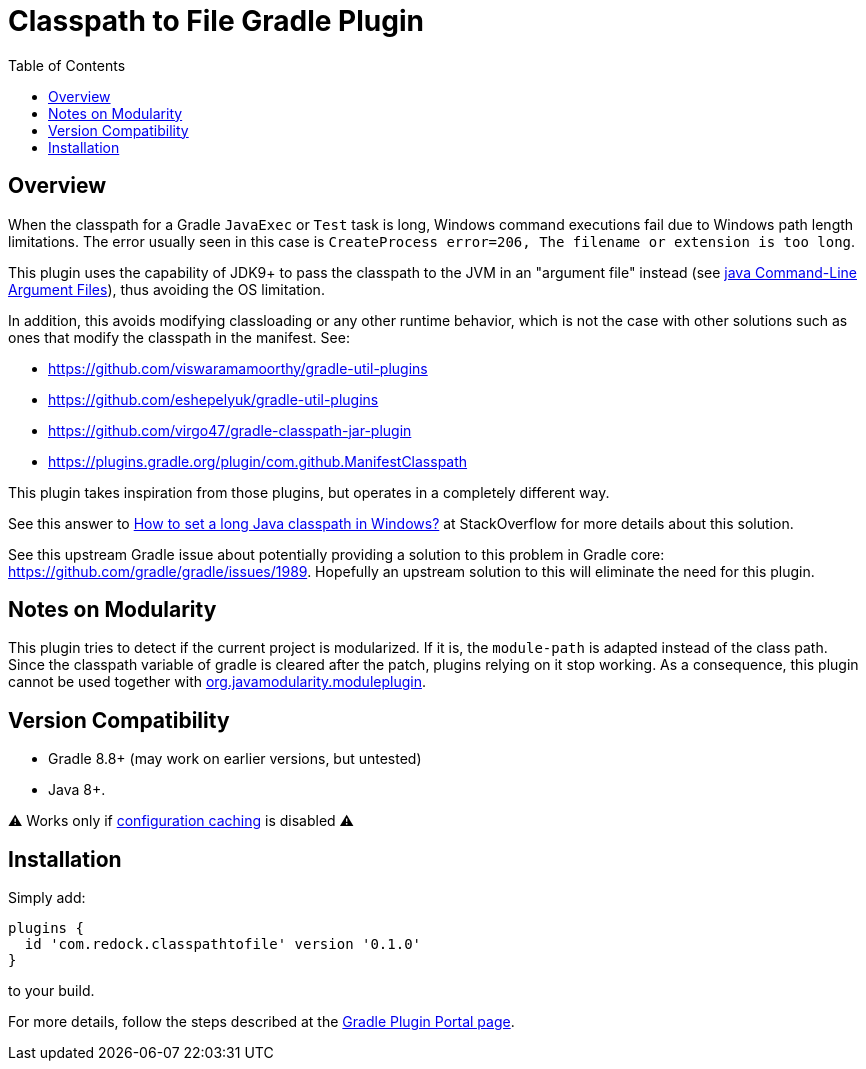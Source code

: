 = Classpath to File Gradle Plugin
:pluginId: com.redock.classpathtofile
:pluginVersion: 0.0.1
:toc: macro

toc::[]

== Overview

When the classpath for a Gradle `JavaExec` or `Test` task is long, Windows command executions
fail due to Windows path length limitations. The error usually seen in this case is
`CreateProcess error=206, The filename or extension is too long`.

This plugin uses the capability of JDK9+ to pass the classpath to the JVM in an "argument file"
instead (see https://docs.oracle.com/javase/9/tools/java.htm#JSWOR-GUID-4856361B-8BFD-4964-AE84-121F5F6CF111[java
Command-Line Argument Files]), thus avoiding the OS limitation.

In addition, this avoids modifying classloading or any other runtime behavior, which is not the
case with other solutions such as ones that modify the classpath in the manifest. See:

* https://github.com/viswaramamoorthy/gradle-util-plugins
* https://github.com/eshepelyuk/gradle-util-plugins
* https://github.com/virgo47/gradle-classpath-jar-plugin
* https://plugins.gradle.org/plugin/com.github.ManifestClasspath

This plugin takes inspiration from those plugins, but operates in a completely different way.

See this answer to
https://stackoverflow.com/questions/201816/how-to-set-a-long-java-classpath-in-windows/54270831#54270831[How
to set a long Java classpath in Windows?] at StackOverflow for more details about this solution.

See this upstream Gradle issue about potentially providing a solution to this problem in
Gradle core: https://github.com/gradle/gradle/issues/1989. Hopefully an upstream solution to
this will eliminate the need for this plugin.

== Notes on Modularity

This plugin tries to detect if the current project is modularized.
If it is, the `module-path` is adapted instead of the class path.
Since the classpath variable of gradle is cleared after the patch, plugins relying on it stop working.
As a consequence, this plugin cannot be used together with https://github.com/java9-modularity/gradle-modules-plugin[org.javamodularity.moduleplugin].

== Version Compatibility

* Gradle 8.8+ (may work on earlier versions, but untested)
* Java 8+.

⚠ Works only if https://docs.gradle.org/current/userguide/configuration_cache.html[configuration caching] is disabled ⚠

== Installation

Simply add:

```groovy
plugins {
  id 'com.redock.classpathtofile' version '0.1.0'
}
```

to your build.

For more details, follow the steps described at the
https://plugins.gradle.org/plugin/com.redock.classpathtofile[Gradle Plugin Portal page].
